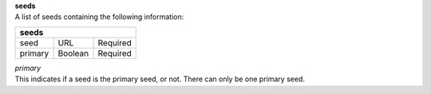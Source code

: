 | **seeds**
| A list of seeds containing the following information:

======= ======= ========
**seeds**
------------------------
seed	URL	    Required
primary Boolean	Required
======= ======= ========

| *primary*
| This indicates if a seed is the primary seed, or not. There can only be one primary seed.
